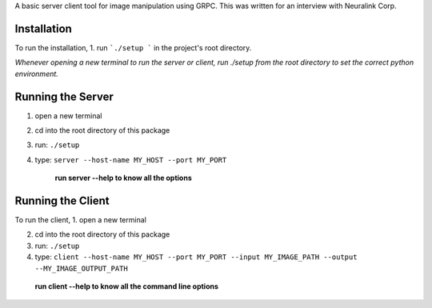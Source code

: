 A basic server client tool for image manipulation using GRPC.
This was written for an interview with Neuralink Corp.

Installation
-------------------------------------------------------------------------------------------------
To run the installation, 
1. run  ```./setup ``` in the project's root directory.


*Whenever opening a new terminal to run the server or client, run ./setup from the root directory to set the correct python environment.*

Running the Server
--------------------------------------------------------------------------------------------------

1. open a new terminal

2. cd into the root directory of this package

3. run: ``./setup``

4. type: ``server --host-name MY_HOST --port MY_PORT``


    **run server --help to know all the options**

Running the Client
--------------------------------------------------------------------------------------------------
To run the client, 
1. open a new terminal

2. cd into the root directory of this package

3. run: ``./setup``

4. type: ``client --host-name MY_HOST --port MY_PORT --input MY_IMAGE_PATH --output --MY_IMAGE_OUTPUT_PATH``

    
  **run client --help to know all the command line options**


